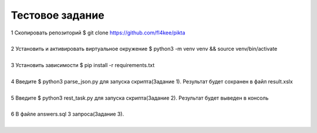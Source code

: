 ==================
Тестовое задание
==================
| 1 Скопировать репозиторий $ git clone https://github.com/fl4kee/pikta
|
| 2 Установить и активировать виртуальное окружение $ python3 -m venv venv && source venv/bin/activate
|  
| 3 Установить зависимости $ pip install -r requirements.txt
|
| 4 Введите $ python3 parse_json.py для запуска скрипта(Задание 1). Результат будет сохранен в файл result.xslx
|
| 5 Введите $ python3 rest_task.py для запуска скрипта(Задание 2). Результат будет выведен в консоль
|
| 6 В файле answers.sql 3 запроса(Задание 3).
|